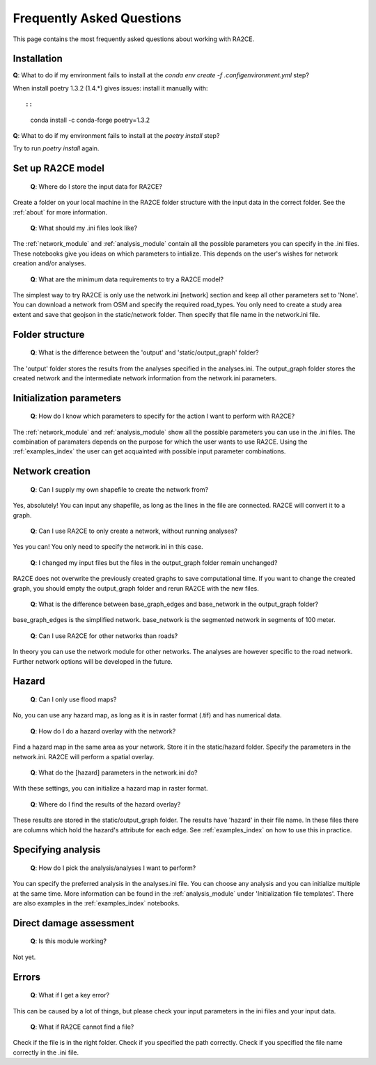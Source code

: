 .. _faq:

Frequently Asked Questions
==========================

This page contains the most frequently asked questions about working with RA2CE.

Installation
------------------------------

| **Q**: What to do if my environment fails to install at the `conda env create -f .config\environment.yml` step?

When install poetry 1.3.2 (1.4.*) gives issues: install it manually with::

::

    conda install -c conda-forge poetry=1.3.2


| **Q**: What to do if my environment fails to install at the `poetry install` step?

Try to run `poetry install` again.


Set up RA2CE model
----------------------------
 | **Q**: Where do I store the input data for RA2CE?

Create a folder on your local machine in the RA2CE folder structure with the input data in the correct folder. 
See the :ref:`about` for more information.

 | **Q**: What should my .ini files look like?

The :ref:`network_module` and :ref:`analysis_module` contain all the possible parameters you can specify in the .ini files.
These notebooks give you ideas on which parameters to intialize. This depends on the user's wishes for network creation and/or analyses. 

 | **Q**: What are the minimum data requirements to try a RA2CE model?

The simplest way to try RA2CE is only use the network.ini [network] section and keep all other parameters set to 'None'. 
You can download a network from OSM and specify the required road_types. You only need to create a study area extent and save that geojson in the static/network folder. Then specify that file name in the network.ini file.


Folder structure
----------------------------
 | **Q**: What is the difference between the 'output' and 'static/output_graph' folder? 

The 'output' folder stores the results from the analyses specified in the analyses.ini. 
The output_graph folder stores the created network and the intermediate network information from the network.ini parameters.

Initialization parameters
----------------------------

 | **Q**: How do I know which parameters to specify for the action I want to perform with RA2CE?

The :ref:`network_module` and :ref:`analysis_module` show all the possible parameters you can use in the .ini files. The combination 
of paramaters depends on the purpose for which the user wants to use RA2CE. Using the :ref:`examples_index` the user can get acquainted with 
possible input parameter combinations. 

Network creation
----------------------------

 | **Q**: Can I supply my own shapefile to create the network from?

Yes, absolutely! You can input any shapefile, as long as the lines in the file are connected. RA2CE will convert it to a graph. 

 | **Q**: Can I use RA2CE to only create a network, without running analyses?

Yes you can! You only need to specify the network.ini in this case. 

 | **Q**: I changed my input files but the files in the output_graph folder remain unchanged?

RA2CE does not overwrite the previously created graphs to save computational time. If you want to change the created graph, you should empty the output_graph folder and rerun RA2CE with the new files.

 | **Q**: What is the difference between base_graph_edges and base_network in the output_graph folder?

base_graph_edges is the simplified network. base_network is the segmented network in segments of 100 meter.

 | **Q**: Can I use RA2CE for other networks than roads?

In theory you can use the network module for other networks. The analyses are however specific to the road network. Further network options will be developed in the future. 

Hazard
----------------------------

 | **Q**: Can I only use flood maps?

No, you can use any hazard map, as long as it is in raster format (.tif) and has numerical data.

 | **Q**: How do I do a hazard overlay with the network?

Find a hazard map in the same area as your network. Store it in the static/hazard folder. Specify the parameters in the network.ini. RA2CE will perform a spatial overlay. 

 | **Q**: What do the [hazard] parameters in the network.ini do?

With these settings, you can initialize a hazard map in raster format.

 | **Q**: Where do I find the results of the hazard overlay?

These results are stored in the static/output_graph folder. The results have 'hazard' in their file name. In these files there are columns which hold the hazard's attribute for each edge. 
See :ref:`examples_index` on how to use this in practice. 



Specifying analysis
----------------------------

 | **Q**: How do I pick the analysis/analyses I want to perform?

You can specify the preferred analysis in the analyses.ini file. 
You can choose any analysis and you can initialize multiple at the same time. 
More information can be found in the :ref:`analysis_module` under 'Initialization file templates'. 
There are also examples in the :ref:`examples_index` notebooks.

Direct damage assessment
----------------------------

 | **Q**: Is this module working?

Not yet.


Errors
----------------------------

 | **Q**: What if I get a key error?

This can be caused by a lot of things, but please check your input parameters in the ini files and your input data.

 | **Q**: What if RA2CE cannot find a file?

Check if the file is in the right folder. Check if you specified the path correctly. Check if you specified the file name correctly in the .ini file.
